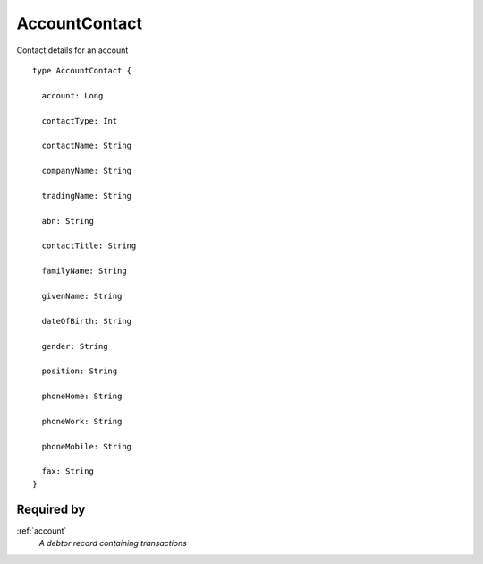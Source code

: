 .. _accountcontact:

AccountContact
==============
Contact details for an account

::

  type AccountContact {
  
    account: Long

    contactType: Int

    contactName: String

    companyName: String

    tradingName: String

    abn: String

    contactTitle: String

    familyName: String

    givenName: String

    dateOfBirth: String

    gender: String

    position: String

    phoneHome: String

    phoneWork: String

    phoneMobile: String

    fax: String
  }

Required by
-----------
:ref:`account`
  *A debtor record containing transactions*
